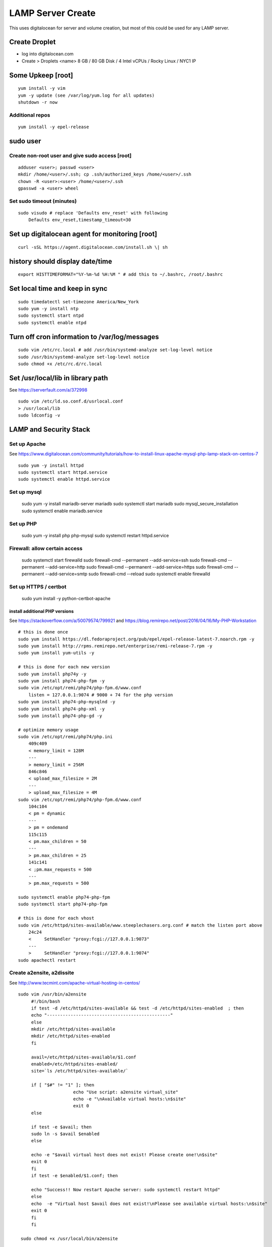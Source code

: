 LAMP Server Create
+++++++++++++++++++++++++++++++

This uses digitalocean for server and volume creation, but most of this
could be used for any LAMP server.

Create Droplet
==============

-  log into digitalocean.com
-  Create > Droplets <name> 8 GB / 80 GB Disk / 4 Intel vCPUs / Rocky Linux / NYC1 IP

Some Upkeep [root]
==================
::

    yum install -y vim
    yum -y update (see /var/log/yum.log for all updates)
    shutdown -r now


Additional repos
----------------
::

    yum install -y epel-release

sudo user
=========

Create non-root user and give sudo access [root]
------------------------------------------------
::

    adduser <user>; passwd <user>
    mkdir /home/<user>/.ssh; cp .ssh/authorized_keys /home/<user>/.ssh
    chown -R <user>:<user> /home/<user>/.ssh
    gpasswd -a <user> wheel

Set sudo timeout (minutes)
--------------------------
::

    sudo visudo # replace 'Defaults env_reset' with following
        Defaults env_reset,timestamp_timeout=30

Set up digitalocean agent for monitoring [root]
===============================================
::

    curl -sSL https://agent.digitalocean.com/install.sh \| sh

history should display date/time
================================
::

    export HISTTIMEFORMAT="%Y-%m-%d %H:%M " # add this to ~/.bashrc, /root/.bashrc

Set local time and keep in sync
===============================
::

    sudo timedatectl set-timezone America/New_York
    sudo yum -y install ntp
    sudo systemctl start ntpd
    sudo systemctl enable ntpd

Turn off cron information to /var/log/messages
==============================================
::

    sudo vim /etc/rc.local # add /usr/bin/systemd-analyze set-log-level notice
    sudo /usr/bin/systemd-analyze set-log-level notice
    sudo chmod +x /etc/rc.d/rc.local

Set /usr/local/lib in library path
===================================
See https://serverfault.com/a/372998

::

    sudo vim /etc/ld.so.conf.d/usrlocal.conf
    > /usr/local/lib
    sudo ldconfig -v

LAMP and Security Stack
=======================

Set up Apache
------------------

See https://www.digitalocean.com/community/tutorials/how-to-install-linux-apache-mysql-php-lamp-stack-on-centos-7

::

    sudo yum -y install httpd
    sudo systemctl start httpd.service
    sudo systemctl enable httpd.service

Set up mysql
------------------

    sudo yum -y install mariadb-server mariadb
    sudo systemctl start mariadb
    sudo mysql_secure_installation
    sudo systemctl enable mariadb.service

Set up PHP
-----------------

    sudo yum -y install php php-mysql
    sudo systemctl restart httpd.service

Firewall: allow certain access
-------------------------------

    sudo systemctl start firewalld
    sudo firewall-cmd --permanent --add-service=ssh
    sudo firewall-cmd --permanent --add-service=http
    sudo firewall-cmd --permanent --add-service=https
    sudo firewall-cmd --permanent --add-service=smtp
    sudo firewall-cmd --reload
    sudo systemctl enable firewalld

Set up HTTPS / certbot
------------------------

    sudo yum install -y python-certbot-apache

install additional PHP versions
~~~~~~~~~~~~~~~~~~~~~~~~~~~~~~~

See https://stackoverflow.com/a/50079574/799921 and
https://blog.remirepo.net/post/2016/04/16/My-PHP-Workstation
::

    # this is done once
    sudo yum install https://dl.fedoraproject.org/pub/epel/epel-release-latest-7.noarch.rpm -y
    sudo yum install http://rpms.remirepo.net/enterprise/remi-release-7.rpm -y
    sudo yum install yum-utils -y

    # this is done for each new version
    sudo yum install php74y -y
    sudo yum install php74-php-fpm -y
    sudo vim /etc/opt/remi/php74/php-fpm.d/www.conf
        listen = 127.0.0.1:9074 # 9000 + 74 for the php version
    sudo yum install php74-php-mysqlnd -y
    sudo yum install php74-php-xml -y
    sudo yum install php74-php-gd -y

    # optimize memory usage
    sudo vim /etc/opt/remi/php74/php.ini
        409c409
        < memory_limit = 128M
        ---
        > memory_limit = 256M
        846c846
        < upload_max_filesize = 2M
        ---
        > upload_max_filesize = 4M
    sudo vim /etc/opt/remi/php74/php-fpm.d/www.conf
        104c104
        < pm = dynamic
        ---
        > pm = ondemand
        115c115
        < pm.max_children = 50
        ---
        > pm.max_children = 25
        141c141
        < ;pm.max_requests = 500
        ---
        > pm.max_requests = 500

    sudo systemctl enable php74-php-fpm
    sudo systemctl start php74-php-fpm

    # this is done for each vhost
    sudo vim /etc/httpd/sites-available/www.steeplechasers.org.conf # match the listen port above
        24c24
        <     SetHandler "proxy:fcgi://127.0.0.1:9073"
        ---
        >     SetHandler "proxy:fcgi://127.0.0.1:9074"
    sudo apachectl restart

Create a2ensite, a2dissite
--------------------------
See http://www.tecmint.com/apache-virtual-hosting-in-centos/
::

   sudo vim /usr/bin/a2ensite
        #!/bin/bash
        if test -d /etc/httpd/sites-available && test -d /etc/httpd/sites-enabled  ; then
        echo "-----------------------------------------------"
        else
        mkdir /etc/httpd/sites-available
        mkdir /etc/httpd/sites-enabled
        fi

        avail=/etc/httpd/sites-available/$1.conf
        enabled=/etc/httpd/sites-enabled/
        site=`ls /etc/httpd/sites-available/`

        if [ "$#" != "1" ]; then
                        echo "Use script: a2ensite virtual_site"
                        echo -e "\nAvailable virtual hosts:\n$site"
                        exit 0
        else

        if test -e $avail; then
        sudo ln -s $avail $enabled
        else

        echo -e "$avail virtual host does not exist! Please create one!\n$site"
        exit 0
        fi
        if test -e $enabled/$1.conf; then

        echo "Success!! Now restart Apache server: sudo systemctl restart httpd"
        else
        echo  -e "Virtual host $avail does not exist!\nPlease see available virtual hosts:\n$site"
        exit 0
        fi
        fi

    sudo chmod +x /usr/local/bin/a2ensite

    sudo vim /usr/bin/a2dissite
        #!/bin/bash
        avail=/etc/httpd/sites-enabled/$1.conf
        enabled=/etc/httpd/sites-enabled
        site=`ls /etc/httpd/sites-enabled/`

        if [ "$#" != "1" ]; then
                        echo "Use script: a2dissite virtual_site"
                        echo -e "\nAvailable virtual hosts: \n$site"
                        exit 0
        else

        if test -e $avail; then
        sudo rm  $avail
        else
        echo -e "$avail virtual host does not exist! Exiting!"
        exit 0
        fi

        if test -e $enabled/$1.conf; then
        echo "Error!! Could not remove $avail virtual host!"
        else
        echo  -e "Success! $avail has been removed!\nPlease restart Apache: sudo systemctl restart httpd"
        exit 0
        fi
        fi

    sudo mkdir /etc/httpd/sites-available /etc/httpd/sites-enabled
    sudo vim /etc/httpd/conf/httpd.conf
       353a354
       > IncludeOptional sites-enabled/*.conf

Set up VHOST
============

Backups
=======

Create backup volume
--------------------

-  [DO console] Volumes > Add Volume > 200 GB

::

    sudo mkfs.ext4 -F /dev/disk/by-id/<volumename>
    sudo mkdir -p /mnt/backup
    sudo mount -o discard,defaults /dev/disk/by-id/<volumename> /mnt/backup
    echo /dev/disk/by-id/<volumename> /mnt/backup ext4 defaults,nofail,discard 0 0 \| sudo tee -a /etc/fstab

Set up backup
-------------

See https://www.digitalocean.com/community/tutorials/how-to-install-rsnapshot-on-ubuntu-12-04
::

    sudo yum install -y rsnapshot
    sudo yum install -y rsnapshot
    sudo vim /etc/rsnapshot.conf
        23c23
        < snapshot_root /.snapshots/
        ---
        > snapshot_root /mnt/backup/snapshots/
        40c40
        < #cmd_cp /usr/bin/cp
        ---
        > cmd_cp /usr/bin/cp
        63c63
        < #cmd_du /usr/bin/du
        ---
        > cmd_du /usr/bin/du
        67c67
        < #cmd_rsnapshot_diff /usr/local/bin/rsnapshot-diff
        ---
        > cmd_rsnapshot_diff /usr/bin/rsnapshot-diff
        93,95c93,95
        < retain alpha 6
        < retain beta 7
        < retain gamma 4
        ---
        > #retain alpha 6
        > #retain beta 7
        > #retain gamma 4
        96a97,100
        > retain hourly 6
        > retain daily 7
        > retain weekly 4
        > retain monthly 3
        120c124
        < #logfile /var/log/rsnapshot
        ---
        > logfile /var/log/rsnapshot
        229c233,234
        < #backup /var/log/rsnapshot localhost/
        ---
        > backup /var/log/rsnapshot localhost/
        > backup /var/www localhost/
    sudo rsnapshot configtest
    sudo rsnapshot -t hourly
    sudo rsnapshot hourly
    sudo vim /etc/cron.d/rsnapshot
    -  These settings will run add a snapshot to the "hourly" directory
          within our "/backup/" directory every four hours, add a daily
          snapshot everyday at 3:30 am, add a weekly snapshot every
          Monday at 3:00 am, and add a monthly snapshot on the first of
          every month at 2:30 am.
    -  It is important to stagger your backups and run larger backup
          intervals first. This means running the monthly backup first
          and progressing to shorter intervals from there in order, as
          we've done in this tutorial. This is necessary so that the
          program does not get caught up trying to do multiple backups at
          the same time, which can cause problems.
        0 \*/4 \* \* \* root /usr/bin/rsnapshot hourly
        30 3 \* \* \* root /usr/bin/rsnapshot daily
        0 3 \* \* 1 root /usr/bin/rsnapshot weekly
        30 2 1 \* \* root /usr/bin/rsnapshot monthly

Resize backup volume (only if necessary)
----------------------------------------

See https://www.digitalocean.com/community/tutorials/how-to-increase-the-size-of-a-digitalocean-block-storage-volume

-  droplet must be switched off to resize an attached volume

::

    sudo shutdown -h now

-  [DO console] Droplet loutility-server-digitalocean > Volumes > backup > More > Resize Volume > 40GB
-  [DO console] Switch On droplet
-  determine name of volume

::

    ls -l /dev/disk/by-id

    total 0
    lrwxrwxrwx 1 root root 9 Sep 21 05:47 scsi-0DO_Volume_backup -> ../../sdc
    lrwxrwxrwx 1 root root 9 Sep 21 05:44 scsi-0DO_Volume_loutility-server-backup -> ../../sdb
    lrwxrwxrwx 1 root root 9 Sep 21 05:44 scsi-0DO_Volume_loutility-server-swap -> ../../sda

-  determine filesystem type

::

    sudo lsblk --fs /dev/disk/by-id/scsi-0DO_Volume_backup

    NAME FSTYPE LABEL UUID MOUNTPOINT
    sdc ext4 0b21852e-dee8-4828-97b1-92e66d877b2d /mnt/backup

-  resize unpartitioned ext4 volume

::

    sudo resize2fs /dev/disk/by-id/scsi-0DO_Volume_backup

Set up swap volume
==================

See https://www.centos.org/docs/5/html/Deployment_Guide-en-US/s1-swap-adding.html

-  [DO console] Volumes > Add Volume > 10 GB / swapspace

::

    sudo mkswap /dev/disk/by-id/<volumename>
    sudo vim /etc/fstab # add following line
        /dev/disk/by-id/scsi-0DO_Volume_swapspace swap swap defaults 0 0
    sudo swapon -va

Security
========

Set up server level security
----------------------------

-  https://www.digitalocean.com/community/tutorials/an-introduction-to-securing-your-linux-vps

   -  https://www.digitalocean.com/community/tutorials/how-to-protect-ssh-with-fail2ban-on-centos-6

   -  http://stuffphilwrites.com/2013/03/permanently-ban-repeat-offenders-fail2ban/

::

        sudo yum install -y fail2ban
        sudo cp /etc/fail2ban/jail.conf /etc/fail2ban/jail.local
        sudo vim /etc/fail2ban/jail.local
        -  set ignoreip to your personal ip address
        -  set destemail to your personal email address
        -  set enabled to true (for desired jails)
        -  set bantime to 3600 (globally)
        sudo systemctl start fail2ban
        sudo systemctl enable fail2ban

.
   -  https://www.digitalocean.com/community/tutorials/how-to-install-aide-on-a-digitalocean-vps

